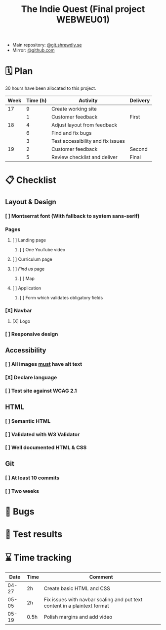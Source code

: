 :PROPERTIES:
:ID:       03720a65-47f0-4d61-854e-e47ae3a701fa
:mtime:    20220423015257
:ctime:    20220423015255
:END:
#+TODO: IMPORTANT BUG FIXING | FIXED
#+Title: The Indie Quest (Final project WEBWEU01)

 * Main repository: [[https://git.shrewdly.se/kasper/webweu01-slutprojekt][@git.shrewdly.se]]
 * Mirror: [[https://github.com/bu156/webweu01-slutprojekt][@github.com]]

* 🗓️ Plan
30 hours have been allocated to this project.
|------+----------+-----------------------------------+----------|
| Week | Time (h) | Activity                          | Delivery |
|------+----------+-----------------------------------+----------|
|   17 |        9 | Create working site               |          |
|      |        1 | Customer feedback                 | First    |
|------+----------+-----------------------------------+----------|
|   18 |        4 | Adjust layout from feedback       |          |
|      |        6 | Find and fix bugs                 |          |
|      |        3 | Test accessibility and fix issues |          |
|------+----------+-----------------------------------+----------|
|   19 |        2 | Customer feedback                 | Second   |
|      |        5 | Review checklist and deliver      | Final    |
|------+----------+-----------------------------------+----------|

* 📋 Checklist
** Layout & Design
*** [ ] Montserrat font (With fallback to system sans-serif)
*** Pages
**** [ ] Landing page
***** [ ] One YouTube video
**** [ ] Curriculum page
**** [ ] /Find us/ page
***** [ ] Map
**** [ ] Application
***** [ ] Form which validates obligatory fields
*** [X] Navbar
**** [X] Logo
*** [ ] Responsive design
** Accessibility
*** [ ] All images _must_ have alt text
*** [X] Declare language
*** [ ] Test site against WCAG 2.1
** HTML
*** [ ] Semantic HTML
*** [ ] Validated with W3 Validator
*** [ ] Well documented HTML & CSS
** Git
*** [ ] At least 10 commits
*** [ ] Two weeks
* 🐛 Bugs
* 🧪 Test results

* ⌛ Time tracking

|-------+------+---------------------------------------------------------------------------|
|  Date | Time | Comment                                                                   |
|-------+------+---------------------------------------------------------------------------|
| 04-27 | 2h   | Create basic HTML and CSS                                                 |
| 05-05 | 2h   | Fix issues with navbar scaling and put text content in a plaintext format |
| 05-19 | 0.5h | Polish margins and add video                                              |
|-------+------+---------------------------------------------------------------------------|
